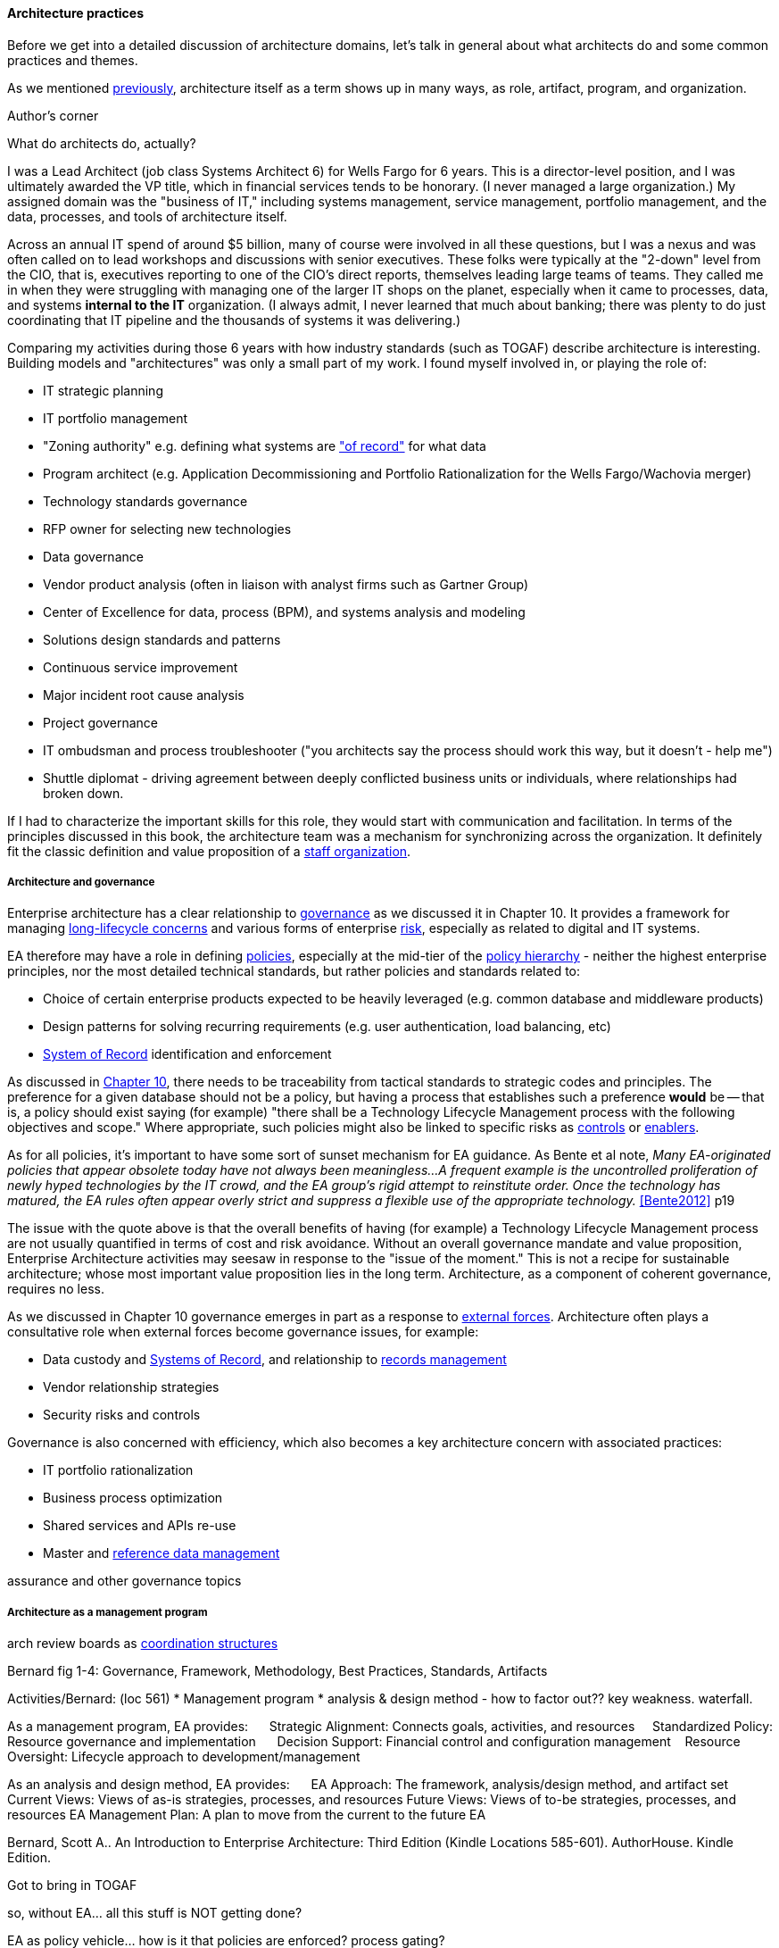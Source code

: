 ==== Architecture practices

Before we get into a detailed discussion of architecture domains, let's talk in general about what architects do and some common practices and themes.

As we mentioned xref:defining-ea[previously], architecture itself as a term shows up in many ways, as role, artifact, program, and organization.


.Author's corner
****
What do architects do, actually?

I was a Lead Architect (job class Systems Architect 6) for Wells Fargo for 6 years. This is a director-level position, and I was ultimately awarded the VP title, which in financial services tends to be honorary. (I never managed a large organization.) My assigned domain was the "business of IT," including systems management, service management, portfolio management, and the data, processes, and tools of architecture itself.

Across an annual IT spend of around $5 billion, many of course were involved in all these questions, but I was a nexus and was often called on to lead workshops and discussions with senior executives. These folks were typically at the "2-down" level from the CIO, that is, executives reporting to one of the CIO's direct reports, themselves leading large teams of teams. They called me in when they were struggling with managing one of the larger IT shops on the planet, especially when it came to processes, data, and systems *internal to the IT* organization. (I always admit, I never learned that much about banking; there was plenty to do just coordinating that IT pipeline and the thousands of systems it was delivering.)

Comparing my activities during those 6 years with how industry standards (such as TOGAF) describe architecture is interesting. Building models and "architectures" was only a small part of my work. I found myself involved in, or playing the role of:

* IT strategic planning
* IT portfolio management
* "Zoning authority" e.g. defining what systems are xref:system-of-record["of record"] for what data
* Program architect (e.g. Application Decommissioning and Portfolio Rationalization for the Wells Fargo/Wachovia merger)
* Technology standards governance
* RFP owner for selecting new technologies
* Data governance
* Vendor product analysis (often in liaison with analyst firms such as Gartner Group)
* Center of Excellence for data, process (BPM), and systems analysis and modeling
* Solutions design standards and patterns
* Continuous service improvement
* Major incident root cause analysis
* Project governance
* IT ombudsman and process troubleshooter ("you architects say the process should work this way, but it doesn't - help me")
* Shuttle diplomat - driving agreement between deeply conflicted business units or individuals, where relationships had broken down.

If I had to characterize the important skills for this role, they would start with communication and facilitation. In terms of the principles discussed in this book, the architecture team was a mechanism for synchronizing across the organization. It definitely fit the classic definition and value proposition of a xref:arch-as-staff[staff organization].
****

===== Architecture and governance

Enterprise architecture has a clear relationship to xref:gov-chap[governance] as we discussed it in Chapter 10. It provides a framework for managing xref:tech-prod-lifecycle[long-lifecycle concerns] and various forms of enterprise xref:risk-management[risk], especially as related to digital and IT systems.

EA therefore may have a role in defining xref:how-policy-begins[policies], especially at the mid-tier of the xref:policy-hierarchy[policy hierarchy] - neither the highest enterprise principles, nor the most detailed technical standards, but rather policies and standards related to:

* Choice of certain enterprise products expected to be heavily leveraged (e.g. common database and middleware products)
* Design patterns for solving recurring requirements (e.g. user authentication, load balancing, etc)
* xref:system-of-record[System of Record]
 identification and enforcement

As discussed in xref:policy-hierarchy[Chapter 10], there needs to be traceability from tactical standards to strategic codes and principles. The preference for a given database should not be a policy, but having a process that establishes such a preference *would* be -- that is, a policy should exist saying (for example) "there shall be a Technology Lifecycle Management process with the following objectives and scope." Where appropriate, such policies might also be linked to specific risks as xref:controls[controls] or xref:enablers[enablers].

As for all policies, it's important to have some sort of sunset mechanism for EA guidance. As Bente et al note, _Many EA-originated policies that appear obsolete today have not always been meaningless...A frequent example is the uncontrolled proliferation of newly hyped technologies by the IT crowd, and the EA group's rigid attempt to reinstitute order. Once the technology has matured, the EA rules often appear overly strict and suppress a flexible use of the appropriate technology._ <<Bente2012>> p19

The issue with the quote above is that the overall benefits of having (for example) a Technology Lifecycle Management process are not usually quantified in terms of cost and risk avoidance. Without an overall governance mandate and value proposition, Enterprise Architecture activities may seesaw in response to the "issue of the moment." This is not a recipe for sustainable architecture; whose most important value proposition lies in the long term. Architecture, as a component of coherent governance, requires no less.

As we discussed in Chapter 10 governance emerges in part as a response to xref:assurance-external-forces[external forces]. Architecture often plays a consultative role when external forces become governance issues, for example:

* Data custody and xref:system-of-record[Systems of Record], and relationship to xref:records-mgmt[records management]
* Vendor relationship strategies
* Security risks and controls

Governance is also concerned with efficiency, which also becomes a key architecture concern with associated practices:

* IT portfolio rationalization
* Business process optimization
* Shared services and APIs re-use
* Master and xref:reference-data[reference data management]

assurance and other governance topics

===== Architecture as a management program
arch review boards as xref:coord-struct[coordination structures]

Bernard fig 1-4: Governance, Framework, Methodology, Best Practices, Standards, Artifacts

Activities/Bernard: (loc 561)
* Management program
* analysis & design method - how to factor out?? key weakness. waterfall.

As a management program, EA provides:     
Strategic Alignment: Connects goals, activities, and resources    
Standardized Policy: Resource governance and implementation     
Decision Support: Financial control and configuration management   
Resource Oversight: Lifecycle approach to development/management

As an analysis and design method, EA provides:     
EA Approach: The framework, analysis/design method, and artifact set
Current Views: Views of as-is strategies, processes, and resources
Future Views: Views of to-be strategies, processes, and resources
EA Management Plan: A plan to move from the current to the future EA

Bernard, Scott A.. An Introduction to Enterprise Architecture: Third Edition (Kindle Locations 585-601). AuthorHouse. Kindle Edition.

Got to bring in TOGAF

so, without EA... all this stuff is NOT getting done?

EA as policy vehicle... how is it that policies are enforced? process gating?

without EA.. how technical standards? how is a config image determined to be gold?

risk mgmt can't do it alone

In Bernard - goals & initiatives are above products & services - showing multiple product orientation - indicative of emergence phase

Entire language/mental model around gaps brings back flower & cog

A flower is not engineered to fill a gap. A cog is.

how do we know there is a gap? We have hypotheses... need to establish that there is a valuable, usable, feasible future state, and if there is progress towards it must not be delayed by queues, cycle time, etc ... need to move with alacrity... Cost of Delay outweighs much...

===== Modeling and visualization
The true measure of the value of a model is whether it actually influences behavior. Smith/Reinertsen 1998 p46.

Architect as visual facilitator

“At Netflix, we had no central control” of the architecture,
“The goal of architecture was to create the right emergent behaviors,”
“Our architecture was changing faster than you can draw it… As a result, it wasn’t useful to try to draw it.”

*Architect as visual thinker*

EA needs catalogs and matrices maintained. diagrams? it's questionable. every so often there is a ritual expression of a catalog as nested boxes. Of questionable utility. The graph complexity bogs down representation of the matrices.


Because of these facts, it is useful to understand some of the fundamentals of how humans interpret symbolic data.

(*** re-read and summarize Moody)

More on these in future chapters

Moody, but what are his sources?
http://simplybrainy.com/wp-content/uploads/2011/01/2008-Int-Vis-Other-Senses-All-Illustrations.pdf

Further reading on visual processing:

Moody
Tufte & others (that comparison paper cited by Moody)

complex graph...

But Cockcroft: if it changes too quickly, how to capture/represent?

formalisms don't give a good sense of scale - give a visual example

arch formalisms weak on dynamics - semantics vs dynamics problem semantics gravitate to first order predicate logic, binary thinking continuous math... required... how to measure anything. systems thinking.

but visualization is valuable otherwise we would not see so much of it

Cockburn communication problem - artifacts stimulate internal mental models but not Shannon... hence the endless attention to EA metamodels


The big picture is part of the standard mindset of EA, which
everyoneimmediatelyassociateswiththeactivitiesofanenterprisearchitect.
However, many of these big pictures you meet in practice have been over-
abstracted to the point of insignificance and no longer address any relevant
question.<<Bente2012>> p16

"semantic distortions" - simple example: equal-sized boxes on an EA capability map.

the EA's role is to facilitate discussions by abstracting and visualizing powerfully so that decisions are illuminated.

usually, the resulting diagrams are only good tactically.


illustrate: diagrams vs reporting, isometric catalog/matrix/diagram
why draw boxes when a textual report is all that is needed (e.g. Bente p52)


===== The "rationalization" quest
are the economics well understood?
One core question decided by governance is how much autonomy is granted to business units or geographical regions. In case this autonomy is high, would a quest for high IT integration and standardization not be like fighting windmills? <<bente2012>> p.45 and cross ref ch 1

====== application rationalization

====== Data & info

====== TLM
****
*Bad times at Airbus*

In 2006, (Ulrich)

TLM governance

****


****
[quote, Anonymous]
A foolish consistency is the hobgoblin of little minds.

*The folly of letting TLM dominate*

Henrik Kniberg tells the story of one of his most successful projects — a system built for the Swedish police that allowed them to use laptops in the field — and what happened afterwards <<Kniberg2011>>. Because the project was extremely urgent, the group was allowed to use an agile approach and break out of the traditional organizational culture. Everything went well, the police organization viewed it as a success, and the project even won a “project of the year” award.

What came next, however, was even more interesting. A high-level decision was made to rebuild from scratch that same system police had used in the field, using Siebel. This was part of a standardization effort to reduce the complexity and number of systems. Not only was the decision made to use a technology that the development team didn’t agree with, but it was decided to use a more traditional, sequential project-management approach to development. Development took a couple years and when it finally rolled out, it was a disaster because the police found it to be slow and clumsy and basically unusable. Making the change even more difficult was that the police preferred their existing system, which worked. Kniberg estimates that this cost the Swedish police more than £1 billion.

in http://www.infoq.com/resource/minibooks/why-agile-works/en/pdf/InfoQ-Why-Agile-Works-Mini-book.pdf
****

1 billion pounds ($1.6B) would have bought a lot of support & vendor leverage for the "nonstandard" technologies.

Lifecycle management can extend to internal products/services

EA provides guidance about what technologies are a strategic fit, which ones are deprecated, and which are emerging. <<Bente2012>> p8

Case study: The version control controversy: service vs TLM

if enterprise architects claim to be the only decision-making body
in technical matters, there is a huge risk that they create a bottleneck, if decisions take ages due to pending strategic issues, imminent changes in the business model, and so forth, IT projects can be seriously delayed. The practical consequence is that projects deliberately circumvent the enterprise architects—for example, by choosing less suitable technologies not managed by the EA group.<<Bente2012>> p19

Note that we compensate developers with money AND experience. Developer pressure to use a new technology should be seen in part as a demand for increased compensation. developers seeking experience, it is in part how they are compensated. this leads to conflicts over choice of tools. (good blog as well). rational framework for deciding. might go to chapter 8, resource mgmt. intersection between that & tech lifecycle is key.

EA makes the decision to insource or outsource

===== Repositories and knowledge management

backref to ch 11?

Agile & docs "In an agile project, explicit care must be taken to ensure proper documentation—for example, by stating it as part of the condition of satisfaction of a user story or in the definition of done" <<Bente2012>> p 170

Catalogs - Need for registration process for subjective concepts - decision authority

====== The repository question

CMDBs, metadata, EA

====== DevOps assets to architecture

If you started from day 1 with source, build, & package mgmt, and have kept it clean, you have a great asset

====== Metamodels and ontologies
app v svc def'n
runs into domain driven design problems if not careful

Canon law disputes

"standard EA language and methodology is especially helpful in large, complex enterprises that are geographically dispersed, and which may have multiple social and work cultures that have promoted different ways of doing things." <<Bernard

Bernard, Scott A.. An Introduction to Enterprise Architecture: Third Edition (Kindle Locations 1147-1149). AuthorHouse. Kindle Edition.
